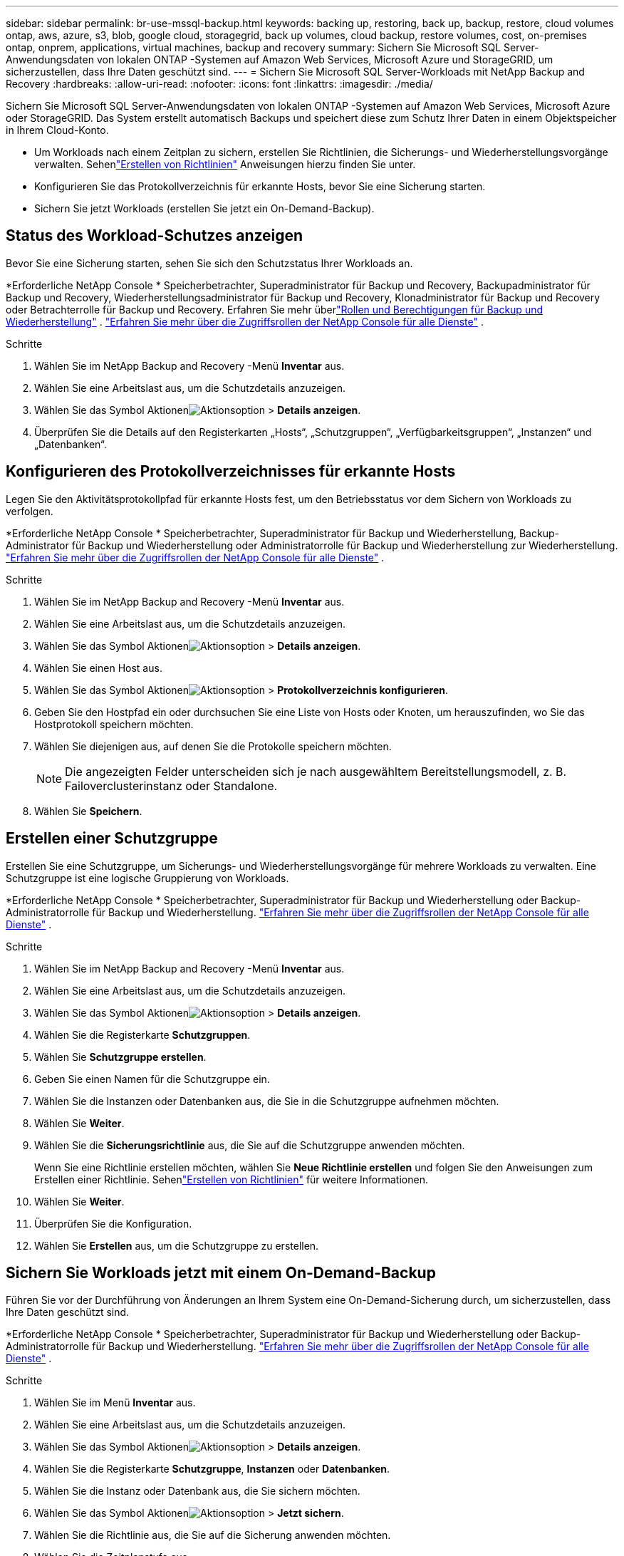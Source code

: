 ---
sidebar: sidebar 
permalink: br-use-mssql-backup.html 
keywords: backing up, restoring, back up, backup, restore, cloud volumes ontap, aws, azure, s3, blob, google cloud, storagegrid, back up volumes, cloud backup, restore volumes, cost, on-premises ontap, onprem, applications, virtual machines, backup and recovery 
summary: Sichern Sie Microsoft SQL Server-Anwendungsdaten von lokalen ONTAP -Systemen auf Amazon Web Services, Microsoft Azure und StorageGRID, um sicherzustellen, dass Ihre Daten geschützt sind. 
---
= Sichern Sie Microsoft SQL Server-Workloads mit NetApp Backup and Recovery
:hardbreaks:
:allow-uri-read: 
:nofooter: 
:icons: font
:linkattrs: 
:imagesdir: ./media/


[role="lead"]
Sichern Sie Microsoft SQL Server-Anwendungsdaten von lokalen ONTAP -Systemen auf Amazon Web Services, Microsoft Azure oder StorageGRID.  Das System erstellt automatisch Backups und speichert diese zum Schutz Ihrer Daten in einem Objektspeicher in Ihrem Cloud-Konto.

* Um Workloads nach einem Zeitplan zu sichern, erstellen Sie Richtlinien, die Sicherungs- und Wiederherstellungsvorgänge verwalten. Sehenlink:br-use-policies-create.html["Erstellen von Richtlinien"] Anweisungen hierzu finden Sie unter.
* Konfigurieren Sie das Protokollverzeichnis für erkannte Hosts, bevor Sie eine Sicherung starten.
* Sichern Sie jetzt Workloads (erstellen Sie jetzt ein On-Demand-Backup).




== Status des Workload-Schutzes anzeigen

Bevor Sie eine Sicherung starten, sehen Sie sich den Schutzstatus Ihrer Workloads an.

*Erforderliche NetApp Console * Speicherbetrachter, Superadministrator für Backup und Recovery, Backupadministrator für Backup und Recovery, Wiederherstellungsadministrator für Backup und Recovery, Klonadministrator für Backup und Recovery oder Betrachterrolle für Backup und Recovery.  Erfahren Sie mehr überlink:reference-roles.html["Rollen und Berechtigungen für Backup und Wiederherstellung"] . https://docs.netapp.com/us-en/console-setup-admin/reference-iam-predefined-roles.html["Erfahren Sie mehr über die Zugriffsrollen der NetApp Console für alle Dienste"^] .

.Schritte
. Wählen Sie im NetApp Backup and Recovery -Menü *Inventar* aus.
. Wählen Sie eine Arbeitslast aus, um die Schutzdetails anzuzeigen.
. Wählen Sie das Symbol Aktionenimage:../media/icon-action.png["Aktionsoption"] > *Details anzeigen*.
. Überprüfen Sie die Details auf den Registerkarten „Hosts“, „Schutzgruppen“, „Verfügbarkeitsgruppen“, „Instanzen“ und „Datenbanken“.




== Konfigurieren des Protokollverzeichnisses für erkannte Hosts

Legen Sie den Aktivitätsprotokollpfad für erkannte Hosts fest, um den Betriebsstatus vor dem Sichern von Workloads zu verfolgen.

*Erforderliche NetApp Console * Speicherbetrachter, Superadministrator für Backup und Wiederherstellung, Backup-Administrator für Backup und Wiederherstellung oder Administratorrolle für Backup und Wiederherstellung zur Wiederherstellung. https://docs.netapp.com/us-en/console-setup-admin/reference-iam-predefined-roles.html["Erfahren Sie mehr über die Zugriffsrollen der NetApp Console für alle Dienste"^] .

.Schritte
. Wählen Sie im NetApp Backup and Recovery -Menü *Inventar* aus.
. Wählen Sie eine Arbeitslast aus, um die Schutzdetails anzuzeigen.
. Wählen Sie das Symbol Aktionenimage:../media/icon-action.png["Aktionsoption"] > *Details anzeigen*.
. Wählen Sie einen Host aus.
. Wählen Sie das Symbol Aktionenimage:../media/icon-action.png["Aktionsoption"] > *Protokollverzeichnis konfigurieren*.
. Geben Sie den Hostpfad ein oder durchsuchen Sie eine Liste von Hosts oder Knoten, um herauszufinden, wo Sie das Hostprotokoll speichern möchten.
. Wählen Sie diejenigen aus, auf denen Sie die Protokolle speichern möchten.
+

NOTE: Die angezeigten Felder unterscheiden sich je nach ausgewähltem Bereitstellungsmodell, z. B. Failoverclusterinstanz oder Standalone.

. Wählen Sie *Speichern*.




== Erstellen einer Schutzgruppe

Erstellen Sie eine Schutzgruppe, um Sicherungs- und Wiederherstellungsvorgänge für mehrere Workloads zu verwalten.  Eine Schutzgruppe ist eine logische Gruppierung von Workloads.

*Erforderliche NetApp Console * Speicherbetrachter, Superadministrator für Backup und Wiederherstellung oder Backup-Administratorrolle für Backup und Wiederherstellung. https://docs.netapp.com/us-en/console-setup-admin/reference-iam-predefined-roles.html["Erfahren Sie mehr über die Zugriffsrollen der NetApp Console für alle Dienste"^] .

.Schritte
. Wählen Sie im NetApp Backup and Recovery -Menü *Inventar* aus.
. Wählen Sie eine Arbeitslast aus, um die Schutzdetails anzuzeigen.
. Wählen Sie das Symbol Aktionenimage:../media/icon-action.png["Aktionsoption"] > *Details anzeigen*.
. Wählen Sie die Registerkarte *Schutzgruppen*.
. Wählen Sie *Schutzgruppe erstellen*.
. Geben Sie einen Namen für die Schutzgruppe ein.
. Wählen Sie die Instanzen oder Datenbanken aus, die Sie in die Schutzgruppe aufnehmen möchten.
. Wählen Sie *Weiter*.
. Wählen Sie die *Sicherungsrichtlinie* aus, die Sie auf die Schutzgruppe anwenden möchten.
+
Wenn Sie eine Richtlinie erstellen möchten, wählen Sie *Neue Richtlinie erstellen* und folgen Sie den Anweisungen zum Erstellen einer Richtlinie.  Sehenlink:br-use-policies-create.html["Erstellen von Richtlinien"] für weitere Informationen.

. Wählen Sie *Weiter*.
. Überprüfen Sie die Konfiguration.
. Wählen Sie *Erstellen* aus, um die Schutzgruppe zu erstellen.




== Sichern Sie Workloads jetzt mit einem On-Demand-Backup

Führen Sie vor der Durchführung von Änderungen an Ihrem System eine On-Demand-Sicherung durch, um sicherzustellen, dass Ihre Daten geschützt sind.

*Erforderliche NetApp Console * Speicherbetrachter, Superadministrator für Backup und Wiederherstellung oder Backup-Administratorrolle für Backup und Wiederherstellung. https://docs.netapp.com/us-en/console-setup-admin/reference-iam-predefined-roles.html["Erfahren Sie mehr über die Zugriffsrollen der NetApp Console für alle Dienste"^] .

.Schritte
. Wählen Sie im Menü *Inventar* aus.
. Wählen Sie eine Arbeitslast aus, um die Schutzdetails anzuzeigen.
. Wählen Sie das Symbol Aktionenimage:../media/icon-action.png["Aktionsoption"] > *Details anzeigen*.
. Wählen Sie die Registerkarte *Schutzgruppe*, *Instanzen* oder *Datenbanken*.
. Wählen Sie die Instanz oder Datenbank aus, die Sie sichern möchten.
. Wählen Sie das Symbol Aktionenimage:../media/icon-action.png["Aktionsoption"] > *Jetzt sichern*.
. Wählen Sie die Richtlinie aus, die Sie auf die Sicherung anwenden möchten.
. Wählen Sie die Zeitplanstufe aus.
. Wählen Sie *Jetzt sichern*.




== Aussetzen des Sicherungszeitplans

Unterbrechen Sie den Zeitplan, um Sicherungen während der Wartung oder Fehlerbehebung vorübergehend zu stoppen.

*Erforderliche NetApp Console * Speicherbetrachter, Superadministrator für Backup und Wiederherstellung oder Backup-Administratorrolle für Backup und Wiederherstellung. https://docs.netapp.com/us-en/console-setup-admin/reference-iam-predefined-roles.html["Erfahren Sie mehr über die Zugriffsrollen der NetApp Console für alle Dienste"^] .

.Schritte
. Wählen Sie im NetApp Backup and Recovery -Menü *Inventar* aus.
. Wählen Sie eine Arbeitslast aus, um die Schutzdetails anzuzeigen.
. Wählen Sie das Symbol Aktionenimage:../media/icon-action.png["Aktionsoption"] > *Details anzeigen*.
. Wählen Sie die Registerkarte *Schutzgruppe*, *Instanzen* oder *Datenbanken*.
. Wählen Sie die Schutzgruppe, Instanz oder Datenbank aus, die Sie anhalten möchten.
. Wählen Sie das Symbol Aktionenimage:../media/icon-action.png["Aktionsoption"] > *Aussetzen*.




== Löschen einer Schutzgruppe

Durch das Löschen einer Schutzgruppe werden diese und alle zugehörigen Sicherungszeitpläne entfernt. Möglicherweise möchten Sie eine Schutzgruppe löschen, wenn sie nicht mehr benötigt wird.

*Erforderliche NetApp Console * Speicherbetrachter, Superadministrator für Backup und Wiederherstellung oder Backup-Administratorrolle für Backup und Wiederherstellung. https://docs.netapp.com/us-en/console-setup-admin/reference-iam-predefined-roles.html["Erfahren Sie mehr über die Zugriffsrollen der NetApp Console für alle Dienste"^] .

.Schritte
. Wählen Sie im NetApp Backup and Recovery -Menü *Inventar* aus.
. Wählen Sie eine Arbeitslast aus, um die Schutzdetails anzuzeigen.
. Wählen Sie das Symbol Aktionenimage:../media/icon-action.png["Aktionsoption"] > *Details anzeigen*.
. Wählen Sie die Registerkarte *Schutzgruppen*.
. Wählen Sie das Symbol Aktionenimage:../media/icon-action.png["Aktionsoption"] > *Schutzgruppe löschen*.




== Entfernen des Schutzes von einer Arbeitslast

Sie können den Schutz eines Workloads entfernen, wenn Sie ihn nicht mehr sichern möchten oder die Verwaltung in NetApp Backup and Recovery beenden möchten.

*Erforderliche NetApp Console * Speicherbetrachter, Superadministrator für Backup und Wiederherstellung oder Backup-Administratorrolle für Backup und Wiederherstellung. https://docs.netapp.com/us-en/console-setup-admin/reference-iam-predefined-roles.html["Erfahren Sie mehr über die Zugriffsrollen der NetApp Console für alle Dienste"^] .

.Schritte
. Wählen Sie im NetApp Backup and Recovery -Menü *Inventar* aus.
. Wählen Sie eine Arbeitslast aus, um die Schutzdetails anzuzeigen.
. Wählen Sie das Symbol Aktionenimage:../media/icon-action.png["Aktionsoption"] > *Details anzeigen*.
. Wählen Sie die Registerkarte *Schutzgruppe*, *Instanzen* oder *Datenbanken*.
. Wählen Sie die Schutzgruppe, Instanz oder Datenbank aus.
. Wählen Sie das Symbol Aktionenimage:../media/icon-action.png["Aktionsoption"] > *Schutz entfernen*.
. Wählen Sie im Dialogfeld „Schutz entfernen“ aus, ob Sie Sicherungen und Metadaten behalten oder löschen möchten.
. Wählen Sie *Entfernen*, um die Aktion zu bestätigen.

